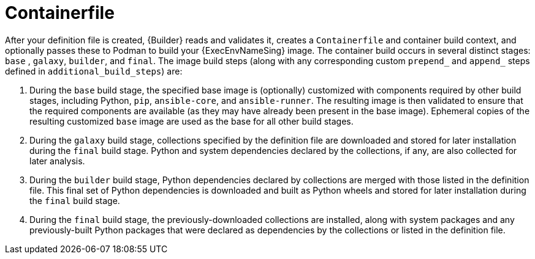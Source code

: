 [id="con-container_file"]

= Containerfile

After your definition file is created, {Builder} reads and validates it, creates a `Containerfile` and container build context, and optionally passes these to Podman to build your {ExecEnvNameSing} image. 
The container build occurs in several distinct stages: `base` , `galaxy`, `builder`, and `final`. The image build steps (along with any corresponding custom `prepend_` and `append_` steps defined in `additional_build_steps`) are:

. During the `base` build stage, the specified base image is (optionally) customized with components required by other build stages, including Python, `pip`, `ansible-core`, and `ansible-runner`. 
The resulting image is then validated to ensure that the required components are available (as they may have already been present in the base image).
Ephemeral copies of the resulting customized `base` image are used as the base for all other build stages.
. During the `galaxy` build stage, collections specified by the definition file are downloaded and stored for later installation during the `final` build stage. 
Python and system dependencies declared by the collections, if any, are also collected for later analysis.
. During the `builder` build stage, Python dependencies declared by collections are merged with those listed in the definition file. 
This final set of Python dependencies is downloaded and built as Python wheels and stored for later installation during the `final` build stage.
. During the `final` build stage, the previously-downloaded collections are installed, along with system packages and any previously-built Python packages that were declared as dependencies by the collections or listed in the definition file.
//Note if a diagram with the Main step actions gets created, it should be included here. Check with @nitzmahone
